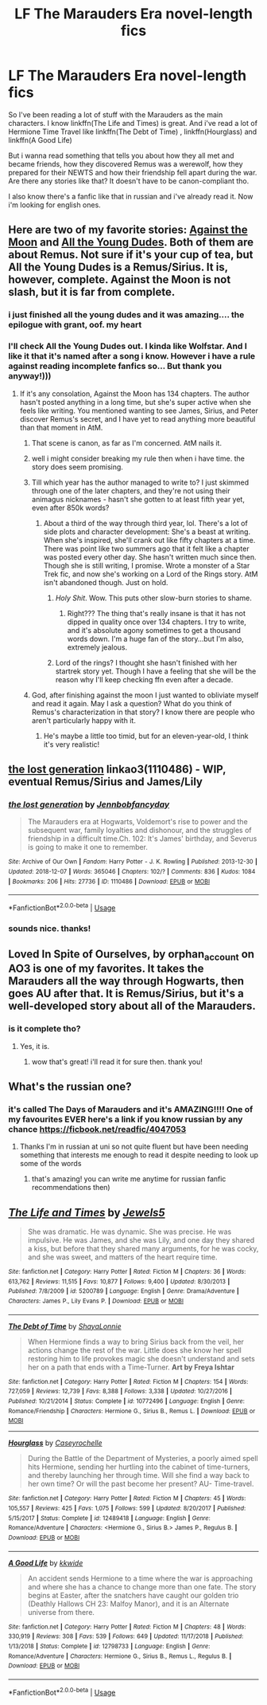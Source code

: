 #+TITLE: LF The Marauders Era novel-length fics

* LF The Marauders Era novel-length fics
:PROPERTIES:
:Author: ksushechka
:Score: 8
:DateUnix: 1553977724.0
:DateShort: 2019-Mar-31
:FlairText: Request
:END:
So I've been reading a lot of stuff with the Marauders as the main characters. I know linkffn(The Life and Times) is great. And i've read a lot of Hermione Time Travel like linkffn(The Debt of Time) , linkffn(Hourglass) and linkffn(A Good Life)

But i wanna read something that tells you about how they all met and became friends, how they discovered Remus was a werewolf, how they prepared for their NEWTS and how their friendship fell apart during the war. Are there any stories like that? It doesn't have to be canon-compliant tho.

I also know there's a fanfic like that in russian and i've already read it. Now i'm looking for english ones.


** Here are two of my favorite stories: [[https://m.fanfiction.net/s/7305052/1/Against-the-Moon][Against the Moon]] and [[https://archiveofourown.org/works/10057010/chapters/22409387][All the Young Dudes]]. Both of them are about Remus. Not sure if it's your cup of tea, but All the Young Dudes is a Remus/Sirius. It is, however, complete. Against the Moon is not slash, but it is far from complete.
:PROPERTIES:
:Author: silver_fire_lizard
:Score: 4
:DateUnix: 1553978323.0
:DateShort: 2019-Mar-31
:END:

*** i just finished all the young dudes and it was amazing.... the epilogue with grant, oof. my heart
:PROPERTIES:
:Author: anglelica
:Score: 3
:DateUnix: 1554003539.0
:DateShort: 2019-Mar-31
:END:


*** I'll check All the Young Dudes out. I kinda like Wolfstar. And I like it that it's named after a song i know. However i have a rule against reading incomplete fanfics so... But thank you anyway!)))
:PROPERTIES:
:Author: ksushechka
:Score: 2
:DateUnix: 1553978842.0
:DateShort: 2019-Mar-31
:END:

**** If it's any consolation, Against the Moon has 134 chapters. The author hasn't posted anything in a long time, but she's super active when she feels like writing. You mentioned wanting to see James, Sirius, and Peter discover Remus's secret, and I have yet to read anything more beautiful than that moment in AtM.
:PROPERTIES:
:Author: silver_fire_lizard
:Score: 3
:DateUnix: 1553979273.0
:DateShort: 2019-Mar-31
:END:

***** That scene is canon, as far as I'm concerned. AtM nails it.
:PROPERTIES:
:Author: darlingdaaaarling
:Score: 2
:DateUnix: 1553979400.0
:DateShort: 2019-Mar-31
:END:


***** well i might consider breaking my rule then when i have time. the story does seem promising.
:PROPERTIES:
:Author: ksushechka
:Score: 2
:DateUnix: 1553980203.0
:DateShort: 2019-Mar-31
:END:


***** Till which year has the author managed to write to? I just skimmed through one of the later chapters, and they're not using their animagus nicknames - hasn't she gotten to at least fifth year yet, even after 850k words?
:PROPERTIES:
:Author: avittamboy
:Score: 1
:DateUnix: 1553994669.0
:DateShort: 2019-Mar-31
:END:

****** About a third of the way through third year, lol. There's a lot of side plots and character development: She's a beast at writing. When she's inspired, she'll crank out like fifty chapters at a time. There was point like two summers ago that it felt like a chapter was posted every other day. She hasn't written much since then. Though she is still writing, I promise. Wrote a monster of a Star Trek fic, and now she's working on a Lord of the Rings story. AtM isn't abandoned though. Just on hold.
:PROPERTIES:
:Author: silver_fire_lizard
:Score: 2
:DateUnix: 1553995219.0
:DateShort: 2019-Mar-31
:END:

******* /Holy Shit/. Wow. This puts other slow-burn stories to shame.
:PROPERTIES:
:Author: avittamboy
:Score: 2
:DateUnix: 1553995483.0
:DateShort: 2019-Mar-31
:END:

******** Right??? The thing that's really insane is that it has not dipped in quality once over 134 chapters. I try to write, and it's absolute agony sometimes to get a thousand words down. I'm a huge fan of the story...but I'm also, extremely jealous.
:PROPERTIES:
:Author: silver_fire_lizard
:Score: 1
:DateUnix: 1553997668.0
:DateShort: 2019-Mar-31
:END:


******* Lord of the rings? I thought she hasn't finished with her startrek story yet. Though I have a feeling that she will be the reason why I'll keep checking ffn even after a decade.
:PROPERTIES:
:Author: Amata69
:Score: 1
:DateUnix: 1554731797.0
:DateShort: 2019-Apr-08
:END:


***** God, after finishing against the moon I just wanted to obliviate myself and read it again. May I ask a question? What do you think of Remus's characterization in that story? I know there are people who aren't particularly happy with it.
:PROPERTIES:
:Author: Amata69
:Score: 1
:DateUnix: 1554731592.0
:DateShort: 2019-Apr-08
:END:

****** He's maybe a little too timid, but for an eleven-year-old, I think it's very realistic!
:PROPERTIES:
:Author: silver_fire_lizard
:Score: 1
:DateUnix: 1554737666.0
:DateShort: 2019-Apr-08
:END:


** [[https://archiveofourown.org/works/1110486][the lost generation]] linkao3(1110486) - WIP, eventual Remus/Sirius and James/Lily
:PROPERTIES:
:Author: siderumincaelo
:Score: 2
:DateUnix: 1553987610.0
:DateShort: 2019-Mar-31
:END:

*** [[https://archiveofourown.org/works/1110486][*/the lost generation/*]] by [[https://www.archiveofourown.org/users/Jennbob/pseuds/Jennbob/users/fancyday/pseuds/fancyday][/Jennbobfancyday/]]

#+begin_quote
  The Marauders era at Hogwarts, Voldemort's rise to power and the subsequent war, family loyalties and dishonour, and the struggles of friendship in a difficult time.Ch. 102: It's James' birthday, and Severus is going to make it one to remember.
#+end_quote

^{/Site/:} ^{Archive} ^{of} ^{Our} ^{Own} ^{*|*} ^{/Fandom/:} ^{Harry} ^{Potter} ^{-} ^{J.} ^{K.} ^{Rowling} ^{*|*} ^{/Published/:} ^{2013-12-30} ^{*|*} ^{/Updated/:} ^{2018-12-07} ^{*|*} ^{/Words/:} ^{365046} ^{*|*} ^{/Chapters/:} ^{102/?} ^{*|*} ^{/Comments/:} ^{836} ^{*|*} ^{/Kudos/:} ^{1084} ^{*|*} ^{/Bookmarks/:} ^{206} ^{*|*} ^{/Hits/:} ^{27736} ^{*|*} ^{/ID/:} ^{1110486} ^{*|*} ^{/Download/:} ^{[[https://archiveofourown.org/downloads/1110486/the%20lost%20generation.epub?updated_at=1544184260][EPUB]]} ^{or} ^{[[https://archiveofourown.org/downloads/1110486/the%20lost%20generation.mobi?updated_at=1544184260][MOBI]]}

--------------

*FanfictionBot*^{2.0.0-beta} | [[https://github.com/tusing/reddit-ffn-bot/wiki/Usage][Usage]]
:PROPERTIES:
:Author: FanfictionBot
:Score: 1
:DateUnix: 1553987627.0
:DateShort: 2019-Mar-31
:END:


*** sounds nice. thanks!
:PROPERTIES:
:Author: ksushechka
:Score: 1
:DateUnix: 1554047196.0
:DateShort: 2019-Mar-31
:END:


** Loved In Spite of Ourselves, by orphan_account on AO3 is one of my favorites. It takes the Marauders all the way through Hogwarts, then goes AU after that. It is Remus/Sirius, but it's a well-developed story about all of the Marauders.
:PROPERTIES:
:Author: SeraMGrigori
:Score: 1
:DateUnix: 1553992128.0
:DateShort: 2019-Mar-31
:END:

*** is it complete tho?
:PROPERTIES:
:Author: ksushechka
:Score: 1
:DateUnix: 1554047284.0
:DateShort: 2019-Mar-31
:END:

**** Yes, it is.
:PROPERTIES:
:Author: SeraMGrigori
:Score: 1
:DateUnix: 1554054049.0
:DateShort: 2019-Mar-31
:END:

***** wow that's great! i'll read it for sure then. thank you!
:PROPERTIES:
:Author: ksushechka
:Score: 1
:DateUnix: 1554054201.0
:DateShort: 2019-Mar-31
:END:


** What's the russian one?
:PROPERTIES:
:Score: 1
:DateUnix: 1554005141.0
:DateShort: 2019-Mar-31
:END:

*** it's called The Days of Marauders and it's AMAZING!!!! One of my favourites EVER here's a link if you know russian by any chance [[https://ficbook.net/readfic/4047053]]
:PROPERTIES:
:Author: ksushechka
:Score: 2
:DateUnix: 1554047363.0
:DateShort: 2019-Mar-31
:END:

**** Thanks I'm in russian at uni so not quite fluent but have been needing something that interests me enough to read it despite needing to look up some of the words
:PROPERTIES:
:Score: 2
:DateUnix: 1554049299.0
:DateShort: 2019-Mar-31
:END:

***** that's amazing! you can write me anytime for russian fanfic recommendations then)
:PROPERTIES:
:Author: ksushechka
:Score: 2
:DateUnix: 1554049391.0
:DateShort: 2019-Mar-31
:END:


** [[https://www.fanfiction.net/s/5200789/1/][*/The Life and Times/*]] by [[https://www.fanfiction.net/u/376071/Jewels5][/Jewels5/]]

#+begin_quote
  She was dramatic. He was dynamic. She was precise. He was impulsive. He was James, and she was Lily, and one day they shared a kiss, but before that they shared many arguments, for he was cocky, and she was sweet, and matters of the heart require time.
#+end_quote

^{/Site/:} ^{fanfiction.net} ^{*|*} ^{/Category/:} ^{Harry} ^{Potter} ^{*|*} ^{/Rated/:} ^{Fiction} ^{M} ^{*|*} ^{/Chapters/:} ^{36} ^{*|*} ^{/Words/:} ^{613,762} ^{*|*} ^{/Reviews/:} ^{11,515} ^{*|*} ^{/Favs/:} ^{10,877} ^{*|*} ^{/Follows/:} ^{9,400} ^{*|*} ^{/Updated/:} ^{8/30/2013} ^{*|*} ^{/Published/:} ^{7/8/2009} ^{*|*} ^{/id/:} ^{5200789} ^{*|*} ^{/Language/:} ^{English} ^{*|*} ^{/Genre/:} ^{Drama/Adventure} ^{*|*} ^{/Characters/:} ^{James} ^{P.,} ^{Lily} ^{Evans} ^{P.} ^{*|*} ^{/Download/:} ^{[[http://www.ff2ebook.com/old/ffn-bot/index.php?id=5200789&source=ff&filetype=epub][EPUB]]} ^{or} ^{[[http://www.ff2ebook.com/old/ffn-bot/index.php?id=5200789&source=ff&filetype=mobi][MOBI]]}

--------------

[[https://www.fanfiction.net/s/10772496/1/][*/The Debt of Time/*]] by [[https://www.fanfiction.net/u/5869599/ShayaLonnie][/ShayaLonnie/]]

#+begin_quote
  When Hermione finds a way to bring Sirius back from the veil, her actions change the rest of the war. Little does she know her spell restoring him to life provokes magic she doesn't understand and sets her on a path that ends with a Time-Turner. *Art by Freya Ishtar*
#+end_quote

^{/Site/:} ^{fanfiction.net} ^{*|*} ^{/Category/:} ^{Harry} ^{Potter} ^{*|*} ^{/Rated/:} ^{Fiction} ^{M} ^{*|*} ^{/Chapters/:} ^{154} ^{*|*} ^{/Words/:} ^{727,059} ^{*|*} ^{/Reviews/:} ^{12,739} ^{*|*} ^{/Favs/:} ^{8,388} ^{*|*} ^{/Follows/:} ^{3,338} ^{*|*} ^{/Updated/:} ^{10/27/2016} ^{*|*} ^{/Published/:} ^{10/21/2014} ^{*|*} ^{/Status/:} ^{Complete} ^{*|*} ^{/id/:} ^{10772496} ^{*|*} ^{/Language/:} ^{English} ^{*|*} ^{/Genre/:} ^{Romance/Friendship} ^{*|*} ^{/Characters/:} ^{Hermione} ^{G.,} ^{Sirius} ^{B.,} ^{Remus} ^{L.} ^{*|*} ^{/Download/:} ^{[[http://www.ff2ebook.com/old/ffn-bot/index.php?id=10772496&source=ff&filetype=epub][EPUB]]} ^{or} ^{[[http://www.ff2ebook.com/old/ffn-bot/index.php?id=10772496&source=ff&filetype=mobi][MOBI]]}

--------------

[[https://www.fanfiction.net/s/12489418/1/][*/Hourglass/*]] by [[https://www.fanfiction.net/u/1958742/Caseyrochelle][/Caseyrochelle/]]

#+begin_quote
  During the Battle of the Department of Mysteries, a poorly aimed spell hits Hermione, sending her hurtling into the cabinet of time-turners, and thereby launching her through time. Will she find a way back to her own time? Or will the past become her present? AU- Time-travel.
#+end_quote

^{/Site/:} ^{fanfiction.net} ^{*|*} ^{/Category/:} ^{Harry} ^{Potter} ^{*|*} ^{/Rated/:} ^{Fiction} ^{M} ^{*|*} ^{/Chapters/:} ^{45} ^{*|*} ^{/Words/:} ^{105,557} ^{*|*} ^{/Reviews/:} ^{425} ^{*|*} ^{/Favs/:} ^{1,075} ^{*|*} ^{/Follows/:} ^{599} ^{*|*} ^{/Updated/:} ^{8/20/2017} ^{*|*} ^{/Published/:} ^{5/15/2017} ^{*|*} ^{/Status/:} ^{Complete} ^{*|*} ^{/id/:} ^{12489418} ^{*|*} ^{/Language/:} ^{English} ^{*|*} ^{/Genre/:} ^{Romance/Adventure} ^{*|*} ^{/Characters/:} ^{<Hermione} ^{G.,} ^{Sirius} ^{B.>} ^{James} ^{P.,} ^{Regulus} ^{B.} ^{*|*} ^{/Download/:} ^{[[http://www.ff2ebook.com/old/ffn-bot/index.php?id=12489418&source=ff&filetype=epub][EPUB]]} ^{or} ^{[[http://www.ff2ebook.com/old/ffn-bot/index.php?id=12489418&source=ff&filetype=mobi][MOBI]]}

--------------

[[https://www.fanfiction.net/s/12798733/1/][*/A Good Life/*]] by [[https://www.fanfiction.net/u/9863281/kkwide][/kkwide/]]

#+begin_quote
  An accident sends Hermione to a time where the war is approaching and where she has a chance to change more than one fate. The story begins at Easter, after the snatchers have caught our golden trio (Deathly Hallows CH 23: Malfoy Manor), and it is an Alternate universe from there.
#+end_quote

^{/Site/:} ^{fanfiction.net} ^{*|*} ^{/Category/:} ^{Harry} ^{Potter} ^{*|*} ^{/Rated/:} ^{Fiction} ^{M} ^{*|*} ^{/Chapters/:} ^{48} ^{*|*} ^{/Words/:} ^{330,919} ^{*|*} ^{/Reviews/:} ^{308} ^{*|*} ^{/Favs/:} ^{539} ^{*|*} ^{/Follows/:} ^{649} ^{*|*} ^{/Updated/:} ^{11/17/2018} ^{*|*} ^{/Published/:} ^{1/13/2018} ^{*|*} ^{/Status/:} ^{Complete} ^{*|*} ^{/id/:} ^{12798733} ^{*|*} ^{/Language/:} ^{English} ^{*|*} ^{/Genre/:} ^{Romance/Adventure} ^{*|*} ^{/Characters/:} ^{Hermione} ^{G.,} ^{Sirius} ^{B.,} ^{Remus} ^{L.,} ^{Regulus} ^{B.} ^{*|*} ^{/Download/:} ^{[[http://www.ff2ebook.com/old/ffn-bot/index.php?id=12798733&source=ff&filetype=epub][EPUB]]} ^{or} ^{[[http://www.ff2ebook.com/old/ffn-bot/index.php?id=12798733&source=ff&filetype=mobi][MOBI]]}

--------------

*FanfictionBot*^{2.0.0-beta} | [[https://github.com/tusing/reddit-ffn-bot/wiki/Usage][Usage]]
:PROPERTIES:
:Author: FanfictionBot
:Score: 0
:DateUnix: 1553977762.0
:DateShort: 2019-Mar-31
:END:
